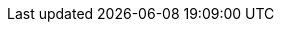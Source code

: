:quarkus-version: 1.12.2.Final
:quarkus-github-app-version: 0.0.7

:github-api-javadoc-root-url: https://github-api.kohsuke.org/apidocs/org/kohsuke/github
:github-reference-documentation-root-url: https://docs.github.com/en/free-pro-team@latest/developers